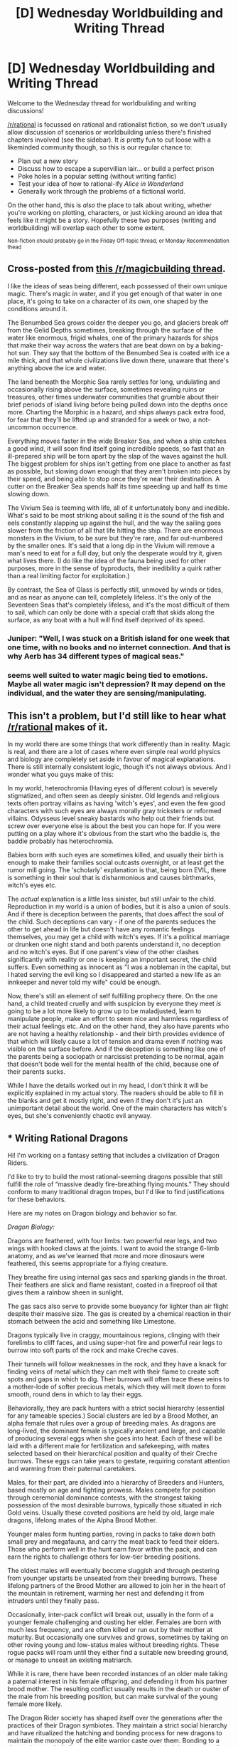 #+TITLE: [D] Wednesday Worldbuilding and Writing Thread

* [D] Wednesday Worldbuilding and Writing Thread
:PROPERTIES:
:Author: AutoModerator
:Score: 15
:DateUnix: 1584543913.0
:DateShort: 2020-Mar-18
:END:
Welcome to the Wednesday thread for worldbuilding and writing discussions!

[[/r/rational]] is focussed on rational and rationalist fiction, so we don't usually allow discussion of scenarios or worldbuilding unless there's finished chapters involved (see the sidebar). It /is/ pretty fun to cut loose with a likeminded community though, so this is our regular chance to:

- Plan out a new story
- Discuss how to escape a supervillian lair... or build a perfect prison
- Poke holes in a popular setting (without writing fanfic)
- Test your idea of how to rational-ify /Alice in Wonderland/
- Generally work through the problems of a fictional world.

On the other hand, this is /also/ the place to talk about writing, whether you're working on plotting, characters, or just kicking around an idea that feels like it might be a story. Hopefully these two purposes (writing and worldbuilding) will overlap each other to some extent.

^{Non-fiction should probably go in the Friday Off-topic thread, or Monday Recommendation thead}


** Cross-posted from [[https://www.reddit.com/r/magicbuilding/comments/fk7yis/magic_of_the_week_magical_seas/fks2jri/][this /r/magicbuilding thread]].

I like the ideas of seas being different, each possessed of their own unique magic. There's magic in water, and if you get enough of that water in one place, it's going to take on a character of its own, one shaped by the conditions around it.

The Benumbed Sea grows colder the deeper you go, and glaciers break off from the Gelid Depths sometimes, breaking through the surface of the water like enormous, frigid whales, one of the primary hazards for ships that make their way across the waters that are beat down on by a baking-hot sun. They say that the bottom of the Benumbed Sea is coated with ice a mile thick, and that whole civilizations live down there, unaware that there's anything above the ice and water.

The land beneath the Morphic Sea rarely settles for long, undulating and occasionally rising above the surface, sometimes revealing ruins or treasures, other times underwater communities that grumble about their brief periods of island living before being pulled down into the depths once more. Charting the Morphic is a hazard, and ships always pack extra food, for fear that they'll be lifted up and stranded for a week or two, a not-uncommon occurrence.

Everything moves faster in the wide Breaker Sea, and when a ship catches a good wind, it will soon find itself going incredible speeds, so fast that an ill-prepared ship will be torn apart by the slap of the waves against the hull. The biggest problem for ships isn't getting from one place to another as fast as possible, but slowing down enough that they aren't broken into pieces by their speed, and being able to stop once they're near their destination. A cutter on the Breaker Sea spends half its time speeding up and half its time slowing down.

The Vivium Sea is teeming with life, all of it unfortunately bony and inedible. What's said to be most striking about sailing it is the sound of the fish and eels constantly slapping up against the hull, and the way the sailing goes slower from the friction of all that life hitting the ship. There are enormous monsters in the Vivium, to be sure but they're rare, and far out-numbered by the smaller ones. It's said that a long dip in the Vivium will remove a man's need to eat for a full day, but only the desperate would try it, given what lives there. (I do like the idea of the fauna being used for other purposes, more in the sense of byproducts, their inedibility a quirk rather than a real limiting factor for exploitation.)

By contrast, the Sea of Glass is perfectly still, unmoved by winds or tides, and as near as anyone can tell, completely lifeless. It's the only of the Seventeen Seas that's completely lifeless, and it's the most difficult of them to sail, which can only be done with a special craft that skids along the surface, as any boat with a hull will find itself deprived of its speed.
:PROPERTIES:
:Author: alexanderwales
:Score: 12
:DateUnix: 1584544324.0
:DateShort: 2020-Mar-18
:END:

*** Juniper: "Well, I was stuck on a British island for one week that one time, with no books and no internet connection. And that is why Aerb has 34 different types of magical seas."
:PROPERTIES:
:Author: CouteauBleu
:Score: 7
:DateUnix: 1584565406.0
:DateShort: 2020-Mar-19
:END:


*** seems well suited to water magic being tied to emotions. Maybe *all* water magic isn't depression? It may depend on the individual, and the water they are sensing/manipulating.
:PROPERTIES:
:Author: wren42
:Score: 3
:DateUnix: 1584554690.0
:DateShort: 2020-Mar-18
:END:


** This isn't a problem, but I'd still like to hear what [[/r/rational]] makes of it.

In my world there are some things that work differently than in reality. Magic is real, and there are a lot of cases where even simple real world physics and biology are completely set aside in favour of magical explanations. There is still internally consistent logic, though it's not always obvious. And I wonder what you guys make of this:

In my world, heterochromia (Having eyes of different colour) is severely stigmatized, and often seen as deeply sinister. Old legends and religious texts often portray villains as having 'witch's eyes', and even the few good characters with such eyes are always morally gray tricksters or reformed villains. Odysseus level sneaky bastards who help out their friends but screw over everyone else is about the best you can hope for. If you were putting on a play where it's obvious from the start who the baddie is, the baddie probably has heterochromia.

Babies born with such eyes are sometimes killed, and usually their birth is enough to make their families social outcasts overnight, or at least get the rumor mill going. The 'scholarly' explanation is that, being born EVIL, there is something in their soul that is disharmonious and causes birthmarks, witch's eyes etc.

The /actual/ explanation is a little less sinister, but still unfair to the child. Reproduction in my world is a union of bodies, but it is also a union of souls. And if there is deception between the parents, that does affect the soul of the child. Such deceptions can vary - if one of the parents seduces the other to get ahead in life but doesn't have any romantic feelings themselves, you may get a child with witch's eyes. If it's a political marriage or drunken one night stand and both parents understand it, no deception and no witch's eyes. But if one parent's view of the other clashes significantly with reality or one is keeping an important secret, the child suffers. Even something as innocent as "I was a nobleman in the capital, but I hated serving the evil king so I disappeared and started a new life as an innkeeper and never told my wife" could be enough.

Now, there's still an element of self fulfilling prophecy there. On the one hand, a child treated cruelly and with suspicion by everyone they meet /is/ going to be a lot more likely to grow up to be maladjusted, learn to manipulate people, make an effort to seem nice and harmless regardless of their actual feelings etc. And on the other hand, they also have parents who are not having a healthy relationship - and their birth provides evidence of that which will likely cause a lot of tension and drama even if nothing was visible on the surface before. And if the deception is something like one of the parents being a sociopath or narcissist pretending to be normal, again that doesn't bode well for the mental health of the child, because one of their parents sucks.

While I have the details worked out in my head, I don't think it will be explicitly explained in my actual story. The readers should be able to fill in the blanks and get it mostly right, and even if they don't it's just an unimportant detail about the world. One of the main characters has witch's eyes, but she's conveniently chaotic evil anyway.
:PROPERTIES:
:Author: Rhamni
:Score: 5
:DateUnix: 1584567939.0
:DateShort: 2020-Mar-19
:END:


** * Writing Rational Dragons
  :PROPERTIES:
  :CUSTOM_ID: writing-rational-dragons
  :END:
Hi! I'm working on a fantasy setting that includes a civilization of Dragon Riders.

I'd like to try to build the most rational-seeming dragons possible that still fulfill the role of “massive deadly fire-breathing flying mounts.” They should conform to many traditional dragon tropes, but I'd like to find justifications for these behaviors.

Here are my notes on Dragon biology and behavior so far.

/Dragon Biology:/

Dragons are feathered, with four limbs: two powerful rear legs, and two wings with hooked claws at the joints. I want to avoid the strange 6-limb anatomy, and as we've learned that more and more dinosaurs were feathered, this seems appropriate for a flying creature.

They breathe fire using internal gas sacs and sparking glands in the throat. Their feathers are slick and flame resistant, coated in a fireproof oil that gives them a rainbow sheen in sunlight.

The gas sacs also serve to provide some buoyancy for lighter than air flight despite their massive size. The gas is created by a chemical reaction in their stomach between the acid and something like Limestone.

Dragons typically live in craggy, mountainous regions, clinging with their forelimbs to cliff faces, and using super-hot fire and powerful rear legs to burrow into soft parts of the rock and make Creche caves.

Their tunnels will follow weaknesses in the rock, and they have a knack for finding veins of metal which they can melt with their flame to create soft spots and gaps in which to dig. Their burrows will often trace these veins to a mother-lode of softer precious metals, which they will melt down to form smooth, round dens in which to lay their eggs.

Behaviorally, they are pack hunters with a strict social hierarchy (essential for any tameable species.) Social clusters are led by a Brood Mother, an alpha female that rules over a group of breeding males. As dragons are long-lived, the dominant female is typically ancient and large, and capable of producing several eggs when she goes into heat. Each of these will be laid with a different male for fertilization and safekeeping, with mates selected based on their hierarchical position and quality of their Creche burrows. These eggs can take years to gestate, requiring constant attention and warming from their paternal caretakers.

Males, for their part, are divided into a hierarchy of Breeders and Hunters, based mostly on age and fighting prowess. Males compete for position through ceremonial dominance contests, with the strongest taking possession of the most desirable burrows, typically those situated in rich Gold veins. Usually these coveted positions are held by old, large male dragons, lifelong mates of the Alpha Brood Mother.

Younger males form hunting parties, roving in packs to take down both small prey and megafauna, and carry the meat back to feed their elders. Those who perform well in the hunt earn favor within the pack, and can earn the rights to challenge others for low-tier breeding positions.

The oldest males will eventually become sluggish and through pestering from younger upstarts be unseated from their breeding burrows. These lifelong partners of the Brood Mother are allowed to join her in the heart of the mountain in retirement, warming her nest and defending it from intruders until they finally pass.

Occasionally, inter-pack conflict will break out, usually in the form of a younger female challenging and ousting her elder. Females are born with much less frequency, and are often killed or run out by their mother at maturity. But occasionally one survives and grows, sometimes by taking on other roving young and low-status males without breeding rights. These rogue packs will roam until they either find a suitable new breeding ground, or manage to unseat an existing matriarch.

While it is rare, there have been recorded instances of an older male taking a paternal interest in his female offspring, and defending it from his partner brood mother. The resulting conflict usually results in the death or ouster of the male from his breeding position, but can make survival of the young female more likely.

The Dragon Rider society has shaped itself over the generations after the practices of their Dragon symbiotes. They maintain a strict social hierarchy and have ritualized the hatching and bonding process for new dragons to maintain the monopoly of the elite warrior caste over them. Bonding to a dragon is a symbol of power and prosperity, and bonded dragons are often passed down through noble families to maintain that status.

I'm interested in any thoughts, brainstorming, or critiques to help rationalize Dragons and the setting!
:PROPERTIES:
:Author: wren42
:Score: 3
:DateUnix: 1584550733.0
:DateShort: 2020-Mar-18
:END:

*** u/Norseman2:
#+begin_quote
  Dragons are feathered ... and as we've learned that more and more dinosaurs were feathered, this seems appropriate for a flying creature.
#+end_quote

The feathers seem like an unnecessary deviation from typical dragon tropes. While it would make sense if they're genetic cousins of birds, that would make the fire breathing very hard to explain. Fire breathing is the most unusual part of dragons from an evolutionary perspective so I would start with explaining that before moving on. Instead of being related to birds, I suspect they would be most closely related to several species of small fire-breathing lizards, around the same size as geckos or iguanas, which use fire as a defense against large furry predators like bears, apes, and big cats.

#+begin_quote
  They breathe fire using internal gas sacs and sparking glands in the throat. The gas sacs also serve to provide some buoyancy for lighter than air flight despite their massive size. The gas is created by a chemical reaction in their stomach between the acid and something like Limestone.
#+end_quote

This biologically-produced lifting gas you're talking about would be methane. It won't lift as much as you think, and it would make for a very poor weapon which would likely hurt the dragon more than its target. It would also be hard to explain any gradual evolution of some ignition mechanism since it would initially be so deadly to the dragon itself, even before it's learned to use the methane as a weapon. Instead of gas, I would suggest a liquid jet, much like the emission from a [[https://en.wikipedia.org/wiki/Bombardier_beetle][bombardier beetle]]. This could evolve in an animal which starts off by spitting at predators, like a [[https://en.wikipedia.org/wiki/Spitting_cobra][spitting cobra]], and then, with enough random mutation and natural selection, gradually evolves into an increasingly noxious and deadly cocktail until it's actually a hypergolic flammable mixture, like a mixture of hydrazine, hydrogen peroxide, and very oily sebum. This would be immensely effective against their furry predators, and allow the tiny lizards to quickly become a fairly dominant species.

Most of these fire-lizard species would probably live in dense, tropical bamboo forests. I imagine these lizards would have to climb to hunt for their prey, but would live in fire-resistant burrows at ground level. Occasionally, their own fires would force them to jump down to reach their burrows, so natural selection would favor the ones that can survive falling from great heights. They'd start to become flatter and develop webbing between their forelimbs and bodies, much like the various [[https://en.wikipedia.org/wiki/Draco_(genus)][draco lizards]]. As a a side note, the occasional fires they create would create a symbiotic relationship with the bamboo, since the fires would wipe out all competing plant species and the bamboo would grow faster than any other plants can keep up with.

During climactic warm periods, these lizards and their bamboo forests would spread poleward fairly easily. However, once global temperatures drop again, the lizards living furthest from the equator would start to have selective pressure for [[https://en.wikipedia.org/wiki/Gigantothermy][gigantothermy]], where the bigger lizards have less surface area for their body mass and thus tend to remain warmer and more functional in cool weather. This is when you'd start to see pterodactyl-sized fire-lizards becoming the predominant species.

These larger fire-lizards would start to have trouble living in dense forests, so the ones which can fly would probably start inhabiting temperate plains. Indeed, they might even use their fire-breathing ability as a hunting tactic, setting a forest fire and then catching the creatures that go running away from it. This fire-setting behavior would tend to eliminate forests and replace them with plains where the hunting would be easier anyway.

As the temperatures get colder still during the course of an ice age, the fire-lizards would face selective pressure to grow even bigger. By this point, these mammoth-sized flying fire-breathing lizards that live in burrows or cliff faces might be properly called dragons.

#+begin_quote
  Dragons typically live in craggy, mountainous regions, clinging with their forelimbs to cliff faces, and using super-hot fire and powerful rear legs to burrow into soft parts of the rock and make Creche caves. Their tunnels will follow weaknesses in the rock, and they have a knack for finding veins of metal which they can melt with their flame to create soft spots and gaps in which to dig.
#+end_quote

Remember, any fire these dragons are making needs to be propelled out of their own bodies. If at all possible, it'd be better to have a low-temperature fire which is just hot enough to ignite fur and wood. Anything hot enough to melt rock is going to melt them too. Similarly, digging and burrowing into dirt or soft sandstone certainly seems reasonable, but hard rock and ore veins seems unlikely.
:PROPERTIES:
:Author: Norseman2
:Score: 5
:DateUnix: 1584579356.0
:DateShort: 2020-Mar-19
:END:

**** thanks, lots of cool ideas here! I think you are right that I should think about the order of evolution.

for the melting metals - I wanted to give a basis for the idea that dragons hoard wealth and gold. The idea that they build their nests in soft metal veins seemed interesting to me as a naturalistic explanation for the trope.
:PROPERTIES:
:Author: wren42
:Score: 2
:DateUnix: 1584630625.0
:DateShort: 2020-Mar-19
:END:


*** Do people make hot air balloons from dragon parts? Or use a smaller dragon as a fire source and the oil from its feathers to make a fireproof air bag?

One area to explore would be the chemistry of the rocks that allow for dragon gas production and its possible other uses.
:PROPERTIES:
:Author: TJ333
:Score: 2
:DateUnix: 1584555481.0
:DateShort: 2020-Mar-18
:END:

**** good point, alchemists reproducing gas production from extracted dragon acid and the stone could be a thing. of course that requires that someone had studied the mechanism of dragon flight and done biopsy, as it's probably not immediately obvious. The culture of the riders themselves might not support this but I could see it occurring in some tangential societies.
:PROPERTIES:
:Author: wren42
:Score: 1
:DateUnix: 1584555834.0
:DateShort: 2020-Mar-18
:END:


** [Still kinda new to this whole reddit thing, so apologies if this is supposed to go somewhere else.]

How likely is it for a person to complete a tour in the military and still be a racist by the time they finish? How likely is it for a person who made the military their career? In particular, I'm thinking of someone who started out as a KKK member / neo-nazi or the son of one, and joined the US armed forces.

I rather suspect that this sort of thinking would be beaten out of you, since (from what I understand) they kinda force you to depend on each other in a unit. If a member of your unit is of a race you think is inferior in some way, /sooner or later/ you're going to have to depend on them to perform some critical action and be shocked when they perform just as well as everyone else.

/Perhaps/ confirmation bias will be enough to keep the person from seeing the successes and only focus on the failures, but I wanted to check before I go and make a character who's too unbelievable.

For background, I'm writing a HPMoR-inspired fic. Got about 198000 words so far. (Among many other changes from cannon and HPMoR) I wanted to give Lucius a competent lieutenant. (As part of the whole "upgrade the villains, too" idea.) I was considering making the character racist in the classic sense (non-white = bad), just so that the /only/ issue isn't about muggleborns. He won't be /pro/-muggleborn, of course, but perhaps he's just ambivalent, it's just a job for him, and Lucius is paying him enough to get him to pay lip-service to the hating muggleborns spiel. The character I'm imagining would have a military background and so would be actually good at planning attacks and organizing people. Lucius is a great politician, but he's no drill sergeant. Mainly I want him so that the Death Eaters could be plausibly organized and a credible threat, even without Voldemort to hold them together.

If the whole concept of "racist with military background" doesn't make sense, that's fine, but I figured I'd ask to see how plausible the idea was, since I don't /actually/ know what the military is like. I'm sure racial /slurs/ get thrown around a lot, as part of that whole "swearing like a sailor" thing, but I'm looking for actual prejudiced beliefs, not just something shouted to try to get a rise from someone.

Has anyone actually known some horrible racists while in the service or met racist vets? Keep in mind that racism towards "the enemy" doesn't exactly count (such as WWII soldiers hating the Japanese). I'm thinking of, for example, a solider who wouldn't accept aid from a fellow soldier due to the color of their skin. That sort of nonsense.

No need to cite specific examples, since it's unnecessary and I don't know if that would even be appropriate. I'm just trying to confirm if "ex-military" and "racist" are /plausibly/ compatible backgrounds. "I'd believe it" or "I'd have trouble believing it" would both be constructive comments in my book.
:PROPERTIES:
:Author: Nerdy_White_Guy
:Score: 1
:DateUnix: 1584884479.0
:DateShort: 2020-Mar-22
:END:
